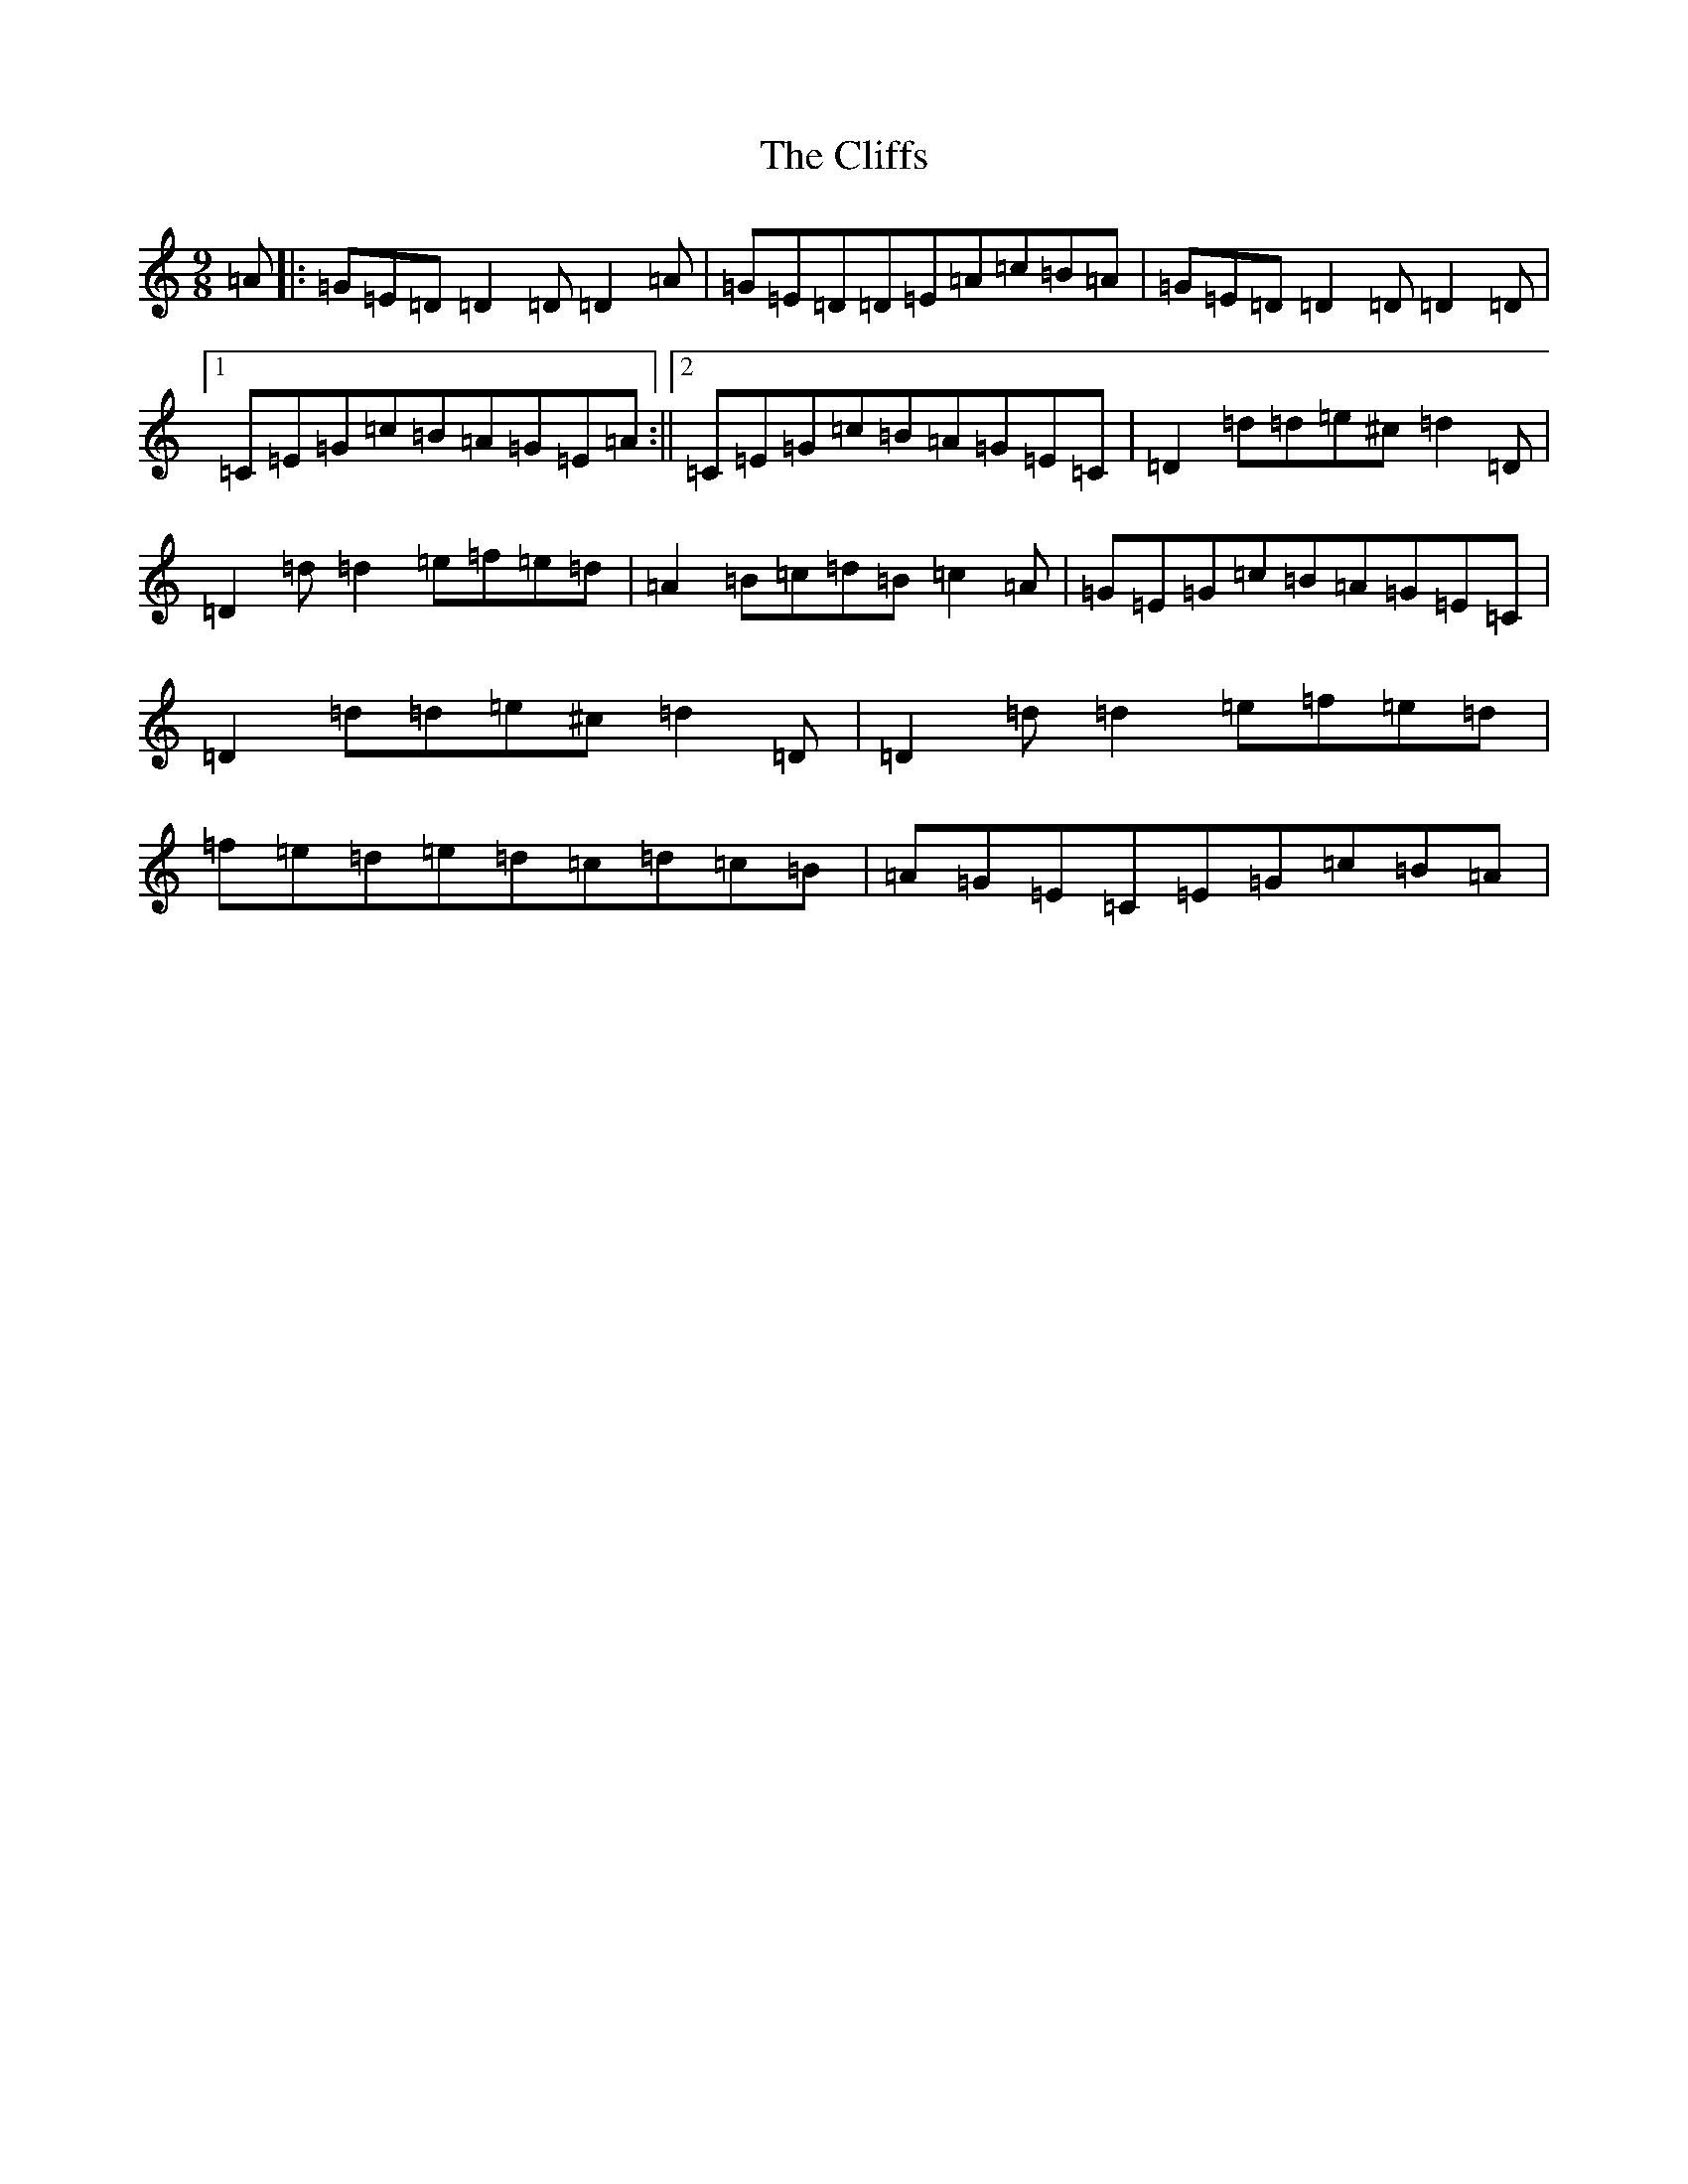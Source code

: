 X: 225
T: Cliffs, The
S: https://thesession.org/tunes/412#setting412
Z: D Major
R: hornpipe
M:9/8
L:1/8
K: C Major
=A|:=G=E=D=D2=D=D2=A|=G=E=D=D=E=A=c=B=A|=G=E=D=D2=D=D2=D|1=C=E=G=c=B=A=G=E=A:||2=C=E=G=c=B=A=G=E=C|=D2=d=d=e^c=d2=D|=D2=d=d2=e=f=e=d|=A2=B=c=d=B=c2=A|=G=E=G=c=B=A=G=E=C|=D2=d=d=e^c=d2=D|=D2=d=d2=e=f=e=d|=f=e=d=e=d=c=d=c=B|=A=G=E=C=E=G=c=B=A|